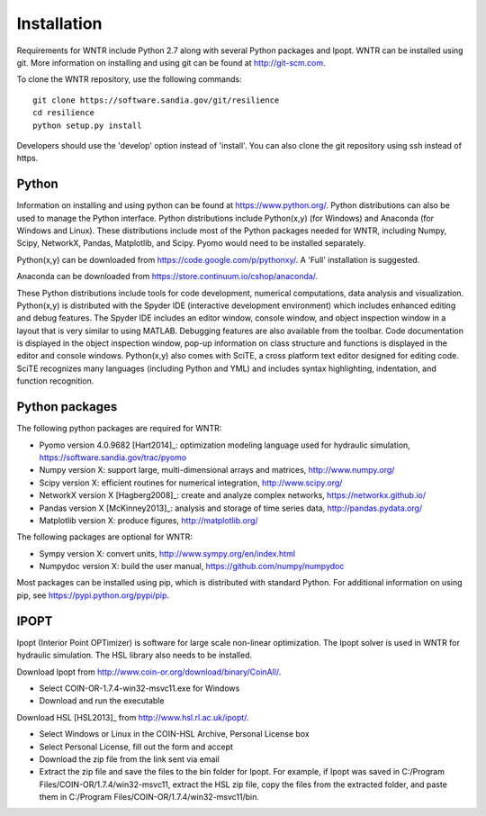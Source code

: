 Installation
======================================

Requirements for WNTR include Python 2.7 along with several Python packages and 
Ipopt. WNTR can be installed using git.  More information on installing and 
using git can be found at http://git-scm.com. 

To clone the WNTR repository, use the following commands::

	git clone https://software.sandia.gov/git/resilience
	cd resilience
	python setup.py install

Developers should use the 'develop' option instead of 'install'.  You can also 
clone the git repository using ssh instead of https.

Python
------
Information on installing and using python can be found at 
https://www.python.org/.  Python distributions can also be used to manage 
the Python interface.  Python distributions include Python(x,y) (for Windows) 
and Anaconda (for Windows and Linux). These distributions include most of the 
Python packages needed for WNTR, including Numpy, Scipy, NetworkX, Pandas, 
Matplotlib, and Scipy. Pyomo would need to be installed separately.

Python(x,y) can be downloaded from https://code.google.com/p/pythonxy/.  A 'Full' installation is suggested.

Anaconda can be downloaded from https://store.continuum.io/cshop/anaconda/.

These Python distributions include tools for code development, numerical 
computations, data analysis and visualization. Python(x,y) is distributed with 
the Spyder IDE (interactive development environment) which includes enhanced 
editing and debug features.  The Spyder IDE includes an editor window, 
console window, and object inspection window in a layout that is very similar 
to using MATLAB. Debugging features are also available from the toolbar.  
Code documentation is displayed in the object inspection 
window, pop-up information on class structure and functions is displayed in the 
editor and console windows.  
Python(x,y) also comes with SciTE, a cross platform text editor designed for 
editing code.  SciTE recognizes many languages (including Python and YML) and 
includes syntax highlighting, indentation, and function recognition. 

Python packages
---------------
The following python packages are required for WNTR:

* Pyomo version 4.0.9682 [Hart2014]_: optimization modeling language used for hydraulic simulation, 
  https://software.sandia.gov/trac/pyomo
* Numpy version X: support large, multi-dimensional arrays and matrices, 
  http://www.numpy.org/
* Scipy version X: efficient routines for numerical integration, 
  http://www.scipy.org/
* NetworkX version X [Hagberg2008]_: create and analyze complex networks, 
  https://networkx.github.io/
* Pandas version X [McKinney2013]_: analysis and storage of time series data, 
  http://pandas.pydata.org/
* Matplotlib version X: produce figures, 
  http://matplotlib.org/

The following packages are optional for WNTR:

* Sympy version X: convert units, 
  http://www.sympy.org/en/index.html
* Numpydoc version X: build the user manual,
  https://github.com/numpy/numpydoc
  
Most packages can be installed using pip, which is distributed with 
standard Python.  
For additional information on using pip, see https://pypi.python.org/pypi/pip.

IPOPT
-----
Ipopt (Interior Point OPTimizer) is software for large scale non-linear 
optimization. The Ipopt solver is used in WNTR for hydraulic simulation.  
The HSL library also needs to be installed.

Download Ipopt from http://www.coin-or.org/download/binary/CoinAll/.  

* Select COIN-OR-1.7.4-win32-msvc11.exe for Windows 
* Download and run the executable

Download HSL [HSL2013]_ from http://www.hsl.rl.ac.uk/ipopt/.

* Select Windows or Linux in the COIN-HSL Archive, Personal License box
* Select Personal License, fill out the form and accept
* Download the zip file from the link sent via email
* Extract the zip file and save the files to the bin folder for Ipopt.  For example, if Ipopt was saved 
  in C:/Program Files/COIN-OR/1.7.4/win32-msvc11, extract the HSL zip file, copy the files from the extracted folder, and paste them in 
  C:/Program Files/COIN-OR/1.7.4/win32-msvc11/bin.